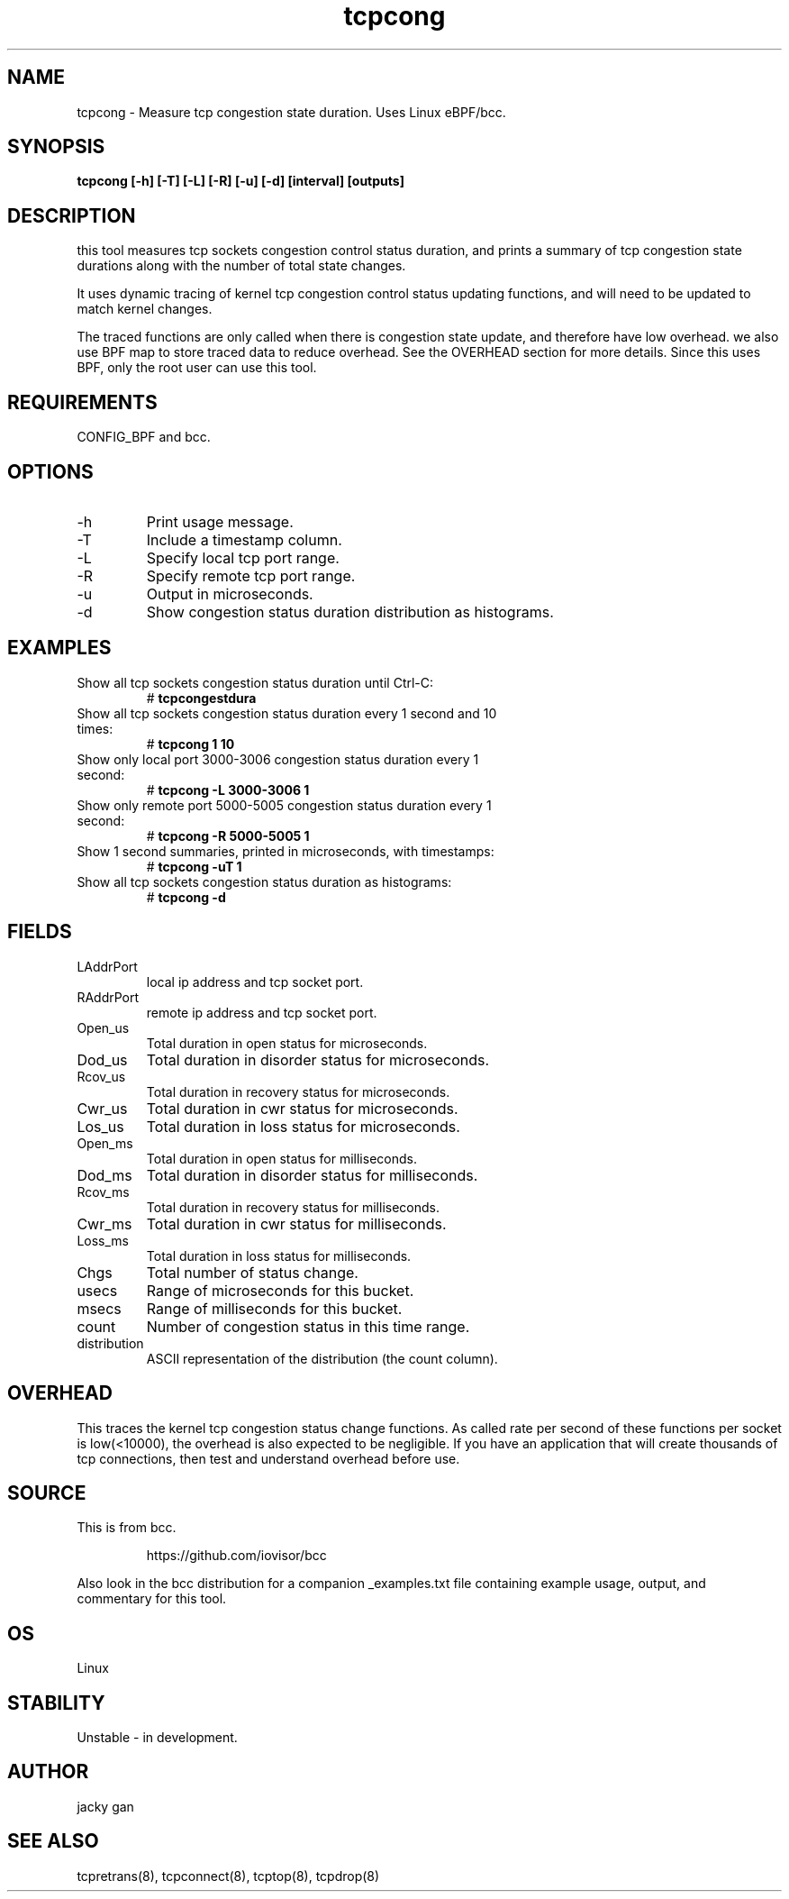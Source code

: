 .TH tcpcong 8  "2022-01-27" "USER COMMANDS"
.SH NAME
tcpcong \- Measure tcp congestion state duration. Uses Linux eBPF/bcc.
.SH SYNOPSIS
.B tcpcong [\-h] [\-T] [\-L] [\-R] [\-u] [\-d] [interval] [outputs]
.SH DESCRIPTION
this tool measures tcp sockets congestion control status duration, and
prints a summary of tcp congestion state durations along with the number
of total state changes.
  
It uses dynamic tracing of kernel tcp congestion control status 
updating functions,  and will need to be updated to match kernel changes.

The traced functions are only called when there is congestion state update,
and therefore have low overhead. we also use BPF map to store traced data 
to reduce overhead. See the OVERHEAD section for more details.
Since this uses BPF, only the root user can use this tool.
.SH REQUIREMENTS
CONFIG_BPF and bcc.
.SH OPTIONS
.TP
\-h
Print usage message.
.TP
\-T
Include a timestamp column.
.TP
\-L
Specify local tcp port range.
.TP
\-R
Specify remote tcp port range.
.TP
\-u
Output in microseconds.
.TP
\-d
Show congestion status duration distribution as histograms.
.SH EXAMPLES
.TP
Show all tcp sockets congestion status duration until Ctrl-C:
#
.B tcpcongestdura
.TP
Show all tcp sockets congestion status duration every 1 second and 10 times:
#
.B tcpcong 1 10
.TP
Show only local port 3000-3006 congestion status duration every 1 second:
#
.B tcpcong \-L 3000-3006  1
.TP
Show only remote port 5000-5005 congestion status duration every 1 second:
#
.B tcpcong \-R 5000-5005  1
.TP
Show 1 second summaries, printed in microseconds, with timestamps:
#
.B tcpcong \-uT 1
.TP
Show all tcp sockets congestion status duration as histograms:
#
.B tcpcong \-d
.SH FIELDS
.TP
LAddrPort
local ip address and tcp socket port.
.TP
RAddrPort
remote ip address and tcp socket port.
.TP
Open_us
Total duration in open status for microseconds.
.TP
Dod_us
Total duration in disorder status for microseconds.
.TP
Rcov_us
Total duration in recovery status for microseconds.
.TP
Cwr_us
Total duration in cwr status for microseconds.
.TP
Los_us
Total duration in loss status for microseconds.
.TP
Open_ms
Total duration in open status for milliseconds.
.TP
Dod_ms
Total duration in disorder status for milliseconds.
.TP
Rcov_ms
Total duration in recovery status for milliseconds.
.TP
Cwr_ms
Total duration in cwr status for milliseconds.
.TP
Loss_ms
Total duration in loss status for milliseconds.
.TP
Chgs
Total number of status change.
.TP
usecs
Range of microseconds for this bucket.
.TP
msecs
Range of milliseconds for this bucket.
.TP
count
Number of congestion status in this time range.
.TP
distribution
ASCII representation of the distribution (the count column).
.SH OVERHEAD
This traces the kernel tcp congestion status change functions. 
As called rate per second of these functions per socket is low(<10000), the 
overhead is also expected to be negligible. If you have an application that 
will create thousands of tcp connections, then test and understand overhead 
before use.
.SH SOURCE
This is from bcc.
.IP
https://github.com/iovisor/bcc
.PP
Also look in the bcc distribution for a companion _examples.txt file containing
example usage, output, and commentary for this tool.
.SH OS
Linux
.SH STABILITY
Unstable - in development.
.SH AUTHOR
jacky gan
.SH SEE ALSO
tcpretrans(8), tcpconnect(8), tcptop(8), tcpdrop(8)
